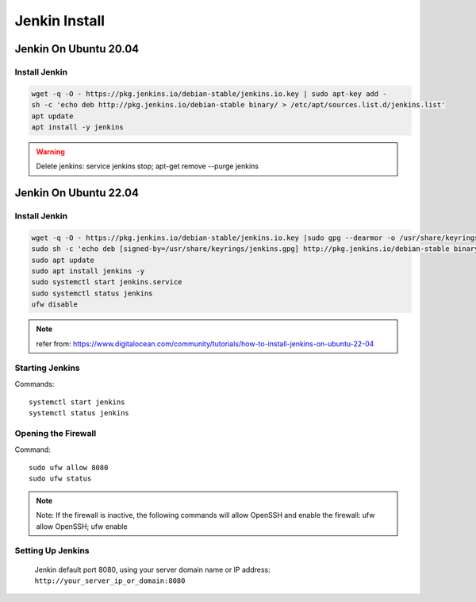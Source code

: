 Jenkin Install
==============

Jenkin On Ubuntu 20.04
----------------------

Install Jenkin
~~~~~~~~~~~~~~
.. code-block:: jenkins

    wget -q -O - https://pkg.jenkins.io/debian-stable/jenkins.io.key | sudo apt-key add -
    sh -c 'echo deb http://pkg.jenkins.io/debian-stable binary/ > /etc/apt/sources.list.d/jenkins.list'
    apt update
    apt install -y jenkins

.. warning:: Delete jenkins: service jenkins stop; apt-get remove --purge jenkins

Jenkin On Ubuntu 22.04
----------------------

Install Jenkin
~~~~~~~~~~~~~~
.. code-block:: jenkins

    wget -q -O - https://pkg.jenkins.io/debian-stable/jenkins.io.key |sudo gpg --dearmor -o /usr/share/keyrings/jenkins.gpg
    sudo sh -c 'echo deb [signed-by=/usr/share/keyrings/jenkins.gpg] http://pkg.jenkins.io/debian-stable binary/ > /etc/apt/sources.list.d/jenkins.list'
    sudo apt update
    sudo apt install jenkins -y
    sudo systemctl start jenkins.service
    sudo systemctl status jenkins
    ufw disable

.. note:: refer from: https://www.digitalocean.com/community/tutorials/how-to-install-jenkins-on-ubuntu-22-04

Starting Jenkins
~~~~~~~~~~~~~~~~
Commands::

    systemctl start jenkins
    systemctl status jenkins

Opening the Firewall
~~~~~~~~~~~~~~~~~~~~
Command::

    sudo ufw allow 8080
    sudo ufw status

.. note:: Note: If the firewall is inactive, the following commands will allow OpenSSH and enable the firewall: ufw allow OpenSSH; ufw enable

Setting Up Jenkins
~~~~~~~~~~~~~~~~~~
    Jenkin default port 8080, using your server domain name or IP address: ``http://your_server_ip_or_domain:8080``